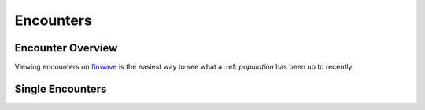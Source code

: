 Encounters
==========

.. _encounters:

Encounter Overview
------------

Viewing encounters on `finwave <https://finwave.io/encounters>`_ is the easiest way to see what a :ref: `population` has been up to recently.

Single Encounters
----------------

